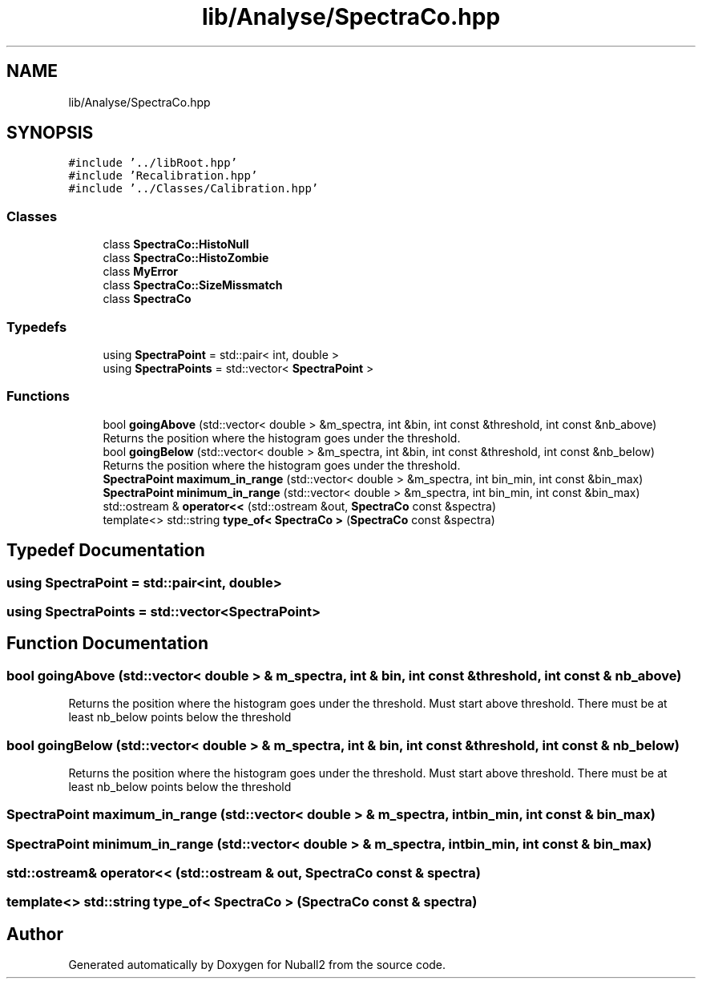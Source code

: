 .TH "lib/Analyse/SpectraCo.hpp" 3 "Mon Mar 25 2024" "Nuball2" \" -*- nroff -*-
.ad l
.nh
.SH NAME
lib/Analyse/SpectraCo.hpp
.SH SYNOPSIS
.br
.PP
\fC#include '\&.\&./libRoot\&.hpp'\fP
.br
\fC#include 'Recalibration\&.hpp'\fP
.br
\fC#include '\&.\&./Classes/Calibration\&.hpp'\fP
.br

.SS "Classes"

.in +1c
.ti -1c
.RI "class \fBSpectraCo::HistoNull\fP"
.br
.ti -1c
.RI "class \fBSpectraCo::HistoZombie\fP"
.br
.ti -1c
.RI "class \fBMyError\fP"
.br
.ti -1c
.RI "class \fBSpectraCo::SizeMissmatch\fP"
.br
.ti -1c
.RI "class \fBSpectraCo\fP"
.br
.in -1c
.SS "Typedefs"

.in +1c
.ti -1c
.RI "using \fBSpectraPoint\fP = std::pair< int, double >"
.br
.ti -1c
.RI "using \fBSpectraPoints\fP = std::vector< \fBSpectraPoint\fP >"
.br
.in -1c
.SS "Functions"

.in +1c
.ti -1c
.RI "bool \fBgoingAbove\fP (std::vector< double > &m_spectra, int &bin, int const &threshold, int const &nb_above)"
.br
.RI "Returns the position where the histogram goes under the threshold\&. "
.ti -1c
.RI "bool \fBgoingBelow\fP (std::vector< double > &m_spectra, int &bin, int const &threshold, int const &nb_below)"
.br
.RI "Returns the position where the histogram goes under the threshold\&. "
.ti -1c
.RI "\fBSpectraPoint\fP \fBmaximum_in_range\fP (std::vector< double > &m_spectra, int bin_min, int const &bin_max)"
.br
.ti -1c
.RI "\fBSpectraPoint\fP \fBminimum_in_range\fP (std::vector< double > &m_spectra, int bin_min, int const &bin_max)"
.br
.ti -1c
.RI "std::ostream & \fBoperator<<\fP (std::ostream &out, \fBSpectraCo\fP const &spectra)"
.br
.ti -1c
.RI "template<> std::string \fBtype_of< SpectraCo >\fP (\fBSpectraCo\fP const &spectra)"
.br
.in -1c
.SH "Typedef Documentation"
.PP 
.SS "using \fBSpectraPoint\fP =  std::pair<int, double>"

.SS "using \fBSpectraPoints\fP =  std::vector<\fBSpectraPoint\fP>"

.SH "Function Documentation"
.PP 
.SS "bool goingAbove (std::vector< double > & m_spectra, int & bin, int const & threshold, int const & nb_above)"

.PP
Returns the position where the histogram goes under the threshold\&. Must start above threshold\&. There must be at least nb_below points below the threshold 
.SS "bool goingBelow (std::vector< double > & m_spectra, int & bin, int const & threshold, int const & nb_below)"

.PP
Returns the position where the histogram goes under the threshold\&. Must start above threshold\&. There must be at least nb_below points below the threshold 
.SS "\fBSpectraPoint\fP maximum_in_range (std::vector< double > & m_spectra, int bin_min, int const & bin_max)"

.SS "\fBSpectraPoint\fP minimum_in_range (std::vector< double > & m_spectra, int bin_min, int const & bin_max)"

.SS "std::ostream& operator<< (std::ostream & out, \fBSpectraCo\fP const & spectra)"

.SS "template<> std::string \fBtype_of\fP< \fBSpectraCo\fP > (\fBSpectraCo\fP const & spectra)"

.SH "Author"
.PP 
Generated automatically by Doxygen for Nuball2 from the source code\&.
